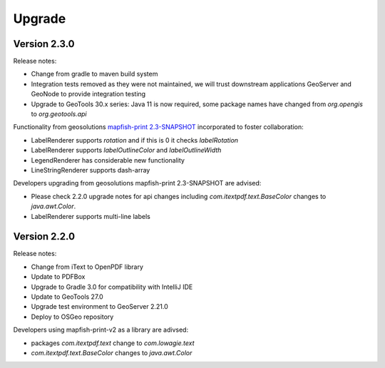 Upgrade
*******

Version 2.3.0
-------------

Release notes:

* Change from gradle to maven build system
* Integration tests removed as they were not maintained, we will trust downstream applications GeoServer and GeoNode to provide integration testing
* Upgrade to GeoTools 30.x series: Java 11 is now required, some package names have changed from `org.opengis` to `org.geotools.api`

Functionality from geosolutions `mapfish-print 2.3-SNAPSHOT <https://github.com/mapfish/mapfish-print-v2>`__ incorporated to foster collaboration:

* LabelRenderer supports `rotation` and if this is 0 it checks `labelRotation`
* LabelRenderer supports `labelOutlineColor` and `labelOutlineWidth`
* LegendRenderer has considerable new functionality 
* LineStringRenderer supports dash-array


Developers upgrading from geosolutions mapfish-print 2.3-SNAPSHOT are advised:

* Please check 2.2.0 upgrade notes for api changes including `com.itextpdf.text.BaseColor` changes to `java.awt.Color`.
* LabelRenderer supports multi-line labels

Version 2.2.0
-------------

Release notes:

* Change from iText to OpenPDF library
* Update to PDFBox
* Upgrade to Gradle 3.0 for compatibility with IntelliJ IDE
* Update to GeoTools 27.0
* Upgrade test environment to GeoServer 2.21.0
* Deploy to OSGeo repository

Developers using mapfish-print-v2 as a library are adivsed:

* packages `com.itextpdf.text` change to `com.lowagie.text`
* `com.itextpdf.text.BaseColor` changes to `java.awt.Color`